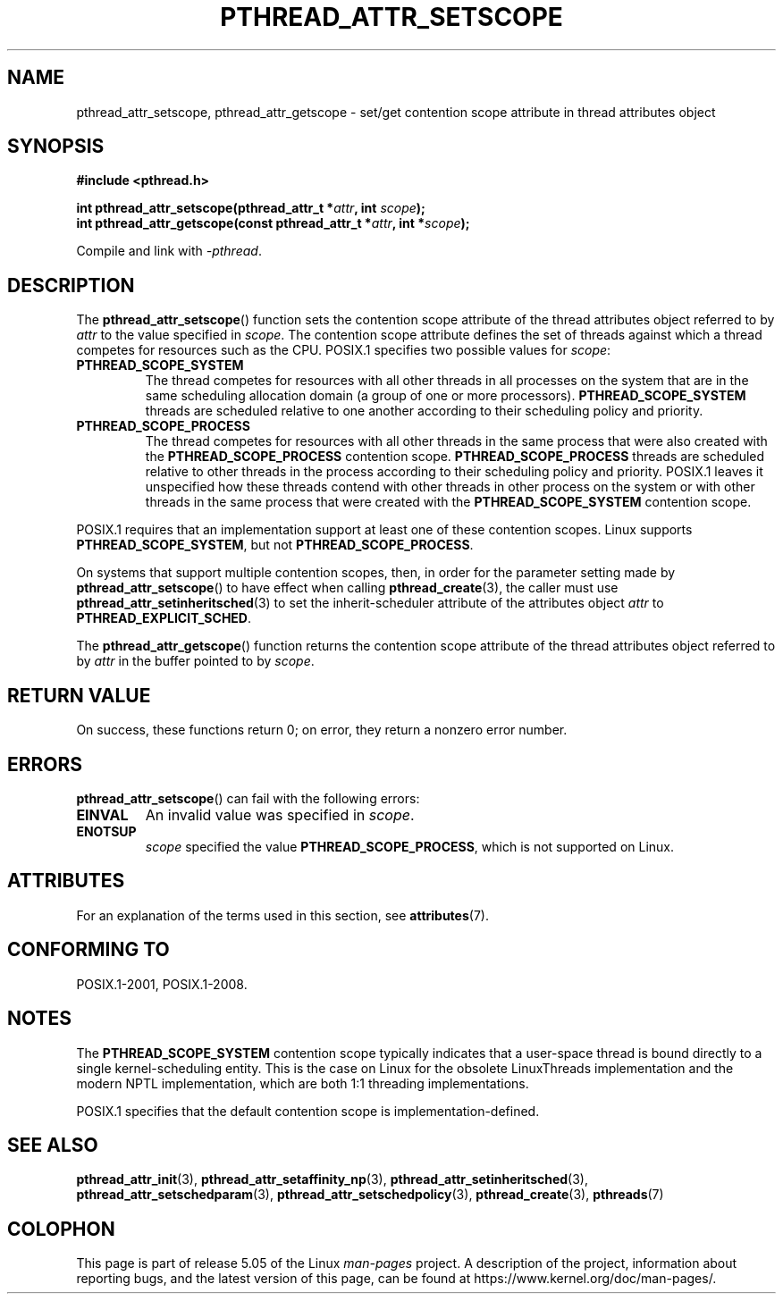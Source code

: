 .\" Copyright (c) 2008 Linux Foundation, written by Michael Kerrisk
.\"     <mtk.manpages@gmail.com>
.\"
.\" %%%LICENSE_START(VERBATIM)
.\" Permission is granted to make and distribute verbatim copies of this
.\" manual provided the copyright notice and this permission notice are
.\" preserved on all copies.
.\"
.\" Permission is granted to copy and distribute modified versions of this
.\" manual under the conditions for verbatim copying, provided that the
.\" entire resulting derived work is distributed under the terms of a
.\" permission notice identical to this one.
.\"
.\" Since the Linux kernel and libraries are constantly changing, this
.\" manual page may be incorrect or out-of-date.  The author(s) assume no
.\" responsibility for errors or omissions, or for damages resulting from
.\" the use of the information contained herein.  The author(s) may not
.\" have taken the same level of care in the production of this manual,
.\" which is licensed free of charge, as they might when working
.\" professionally.
.\"
.\" Formatted or processed versions of this manual, if unaccompanied by
.\" the source, must acknowledge the copyright and authors of this work.
.\" %%%LICENSE_END
.\"
.TH PTHREAD_ATTR_SETSCOPE 3 2017-09-15 "Linux" "Linux Programmer's Manual"
.SH NAME
pthread_attr_setscope, pthread_attr_getscope \- set/get contention scope
attribute in thread attributes object
.SH SYNOPSIS
.nf
.B #include <pthread.h>
.PP
.BI "int pthread_attr_setscope(pthread_attr_t *" attr \
", int " scope );
.BI "int pthread_attr_getscope(const pthread_attr_t *" attr \
", int *" scope );
.PP
Compile and link with \fI\-pthread\fP.
.fi
.SH DESCRIPTION
The
.BR pthread_attr_setscope ()
function sets the contention scope attribute of the
thread attributes object referred to by
.I attr
to the value specified in
.IR scope .
The contention scope attribute defines the set of threads
against which a thread competes for resources such as the CPU.
POSIX.1 specifies two possible values for
.IR scope :
.TP
.B PTHREAD_SCOPE_SYSTEM
The thread competes for resources with all other threads
in all processes on the system that are in the same scheduling
allocation domain (a group of one or more processors).
.B PTHREAD_SCOPE_SYSTEM
threads are scheduled relative to one another
according to their scheduling policy and priority.
.TP
.B PTHREAD_SCOPE_PROCESS
The thread competes for resources with all other threads
in the same process that were also created with the
.BR PTHREAD_SCOPE_PROCESS
contention scope.
.BR PTHREAD_SCOPE_PROCESS
threads are scheduled relative to other threads in the process
according to their scheduling policy and priority.
POSIX.1 leaves it unspecified how these threads contend
with other threads in other process on the system or
with other threads in the same process that
were created with the
.B PTHREAD_SCOPE_SYSTEM
contention scope.
.PP
POSIX.1 requires that an implementation support at least one of these
contention scopes.
Linux supports
.BR PTHREAD_SCOPE_SYSTEM ,
but not
.BR PTHREAD_SCOPE_PROCESS .
.PP
On systems that support multiple contention scopes, then,
in order for the parameter setting made by
.BR pthread_attr_setscope ()
to have effect when calling
.BR pthread_create (3),
the caller must use
.BR pthread_attr_setinheritsched (3)
to set the inherit-scheduler attribute of the attributes object
.I attr
to
.BR PTHREAD_EXPLICIT_SCHED .
.PP
The
.BR pthread_attr_getscope ()
function returns the contention scope attribute of the
thread attributes object referred to by
.I attr
in the buffer pointed to by
.IR scope .
.SH RETURN VALUE
On success, these functions return 0;
on error, they return a nonzero error number.
.SH ERRORS
.BR pthread_attr_setscope ()
can fail with the following errors:
.TP
.B EINVAL
An invalid value was specified in
.IR scope .
.TP
.B ENOTSUP
.IR scope
specified the value
.BR PTHREAD_SCOPE_PROCESS ,
which is not supported on Linux.
.SH ATTRIBUTES
For an explanation of the terms used in this section, see
.BR attributes (7).
.TS
allbox;
lbw24 lb lb
l l l.
Interface	Attribute	Value
T{
.BR pthread_attr_setscope (),
.BR pthread_attr_getscope ()
T}	Thread safety	MT-Safe
.TE
.SH CONFORMING TO
POSIX.1-2001, POSIX.1-2008.
.SH NOTES
The
.B PTHREAD_SCOPE_SYSTEM
contention scope typically indicates that a user-space thread is
bound directly to a single kernel-scheduling entity.
This is the case on Linux for the obsolete LinuxThreads implementation
and the modern NPTL implementation,
which are both 1:1 threading implementations.
.PP
POSIX.1 specifies that the default contention scope is
implementation-defined.
.SH SEE ALSO
.ad l
.nh
.BR pthread_attr_init (3),
.BR pthread_attr_setaffinity_np (3),
.BR pthread_attr_setinheritsched (3),
.BR pthread_attr_setschedparam (3),
.BR pthread_attr_setschedpolicy (3),
.BR pthread_create (3),
.BR pthreads (7)
.SH COLOPHON
This page is part of release 5.05 of the Linux
.I man-pages
project.
A description of the project,
information about reporting bugs,
and the latest version of this page,
can be found at
\%https://www.kernel.org/doc/man\-pages/.
